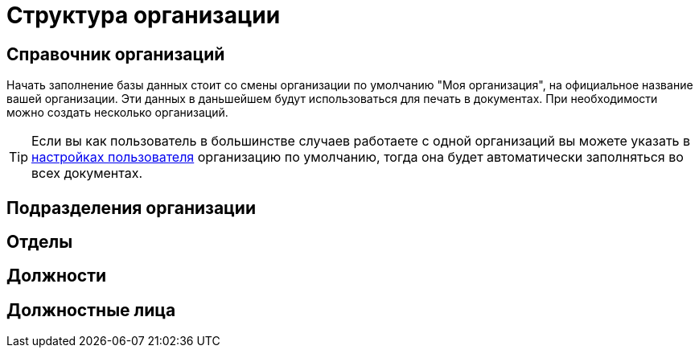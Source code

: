= Структура организации

[#organizations]
== Справочник организаций

Начать заполнение базы данных стоит со смены организации по умолчанию "Моя организация", на официальное название вашей организации. Эти данных в даньшейшем будут использоваться для печать в документах. При необходимости можно создать несколько организаций. 

[TIP]
====
Если вы как пользователь в большинстве случаев работаете с одной организаций вы можете указать в <<settings.adoc#user-settings,настройках пользователя>> организацию по умолчанию, тогда она будет автоматически заполняться во всех документах.
====

[#subdivisions]
== Подразделения организации
[#departments]
== Отделы
[#posts]
== Должности
== Должностные лица